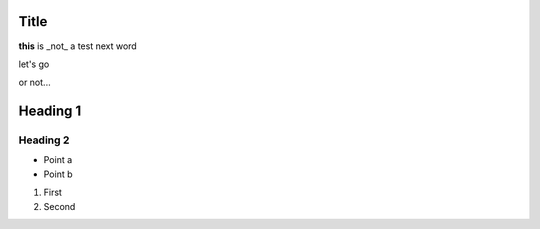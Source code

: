 
Title
=====

**this** is _not_ a test
next word

let's go

or not...

Heading 1
=========

Heading 2
---------

- Point a
- Point b

1. First
2. Second

